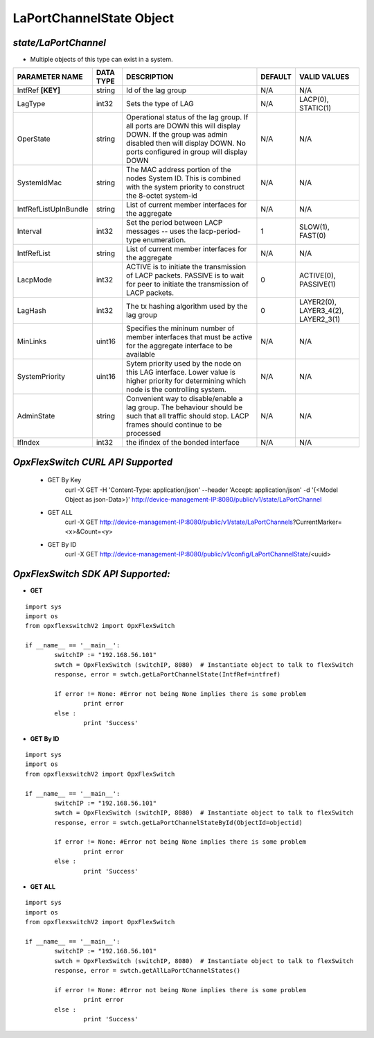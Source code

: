 LaPortChannelState Object
=============================================================

*state/LaPortChannel*
------------------------------------

- Multiple objects of this type can exist in a system.

+-----------------------+---------------+--------------------------------+-------------+--------------------------------+
|  **PARAMETER NAME**   | **DATA TYPE** |        **DESCRIPTION**         | **DEFAULT** |        **VALID VALUES**        |
+-----------------------+---------------+--------------------------------+-------------+--------------------------------+
| IntfRef **[KEY]**     | string        | Id of the lag group            | N/A         | N/A                            |
+-----------------------+---------------+--------------------------------+-------------+--------------------------------+
| LagType               | int32         | Sets the type of LAG           | N/A         | LACP(0), STATIC(1)             |
+-----------------------+---------------+--------------------------------+-------------+--------------------------------+
| OperState             | string        | Operational status of the lag  | N/A         | N/A                            |
|                       |               | group.  If all ports are DOWN  |             |                                |
|                       |               | this will display DOWN.  If    |             |                                |
|                       |               | the group was admin disabled   |             |                                |
|                       |               | then will display DOWN.  No    |             |                                |
|                       |               | ports configured in group will |             |                                |
|                       |               | display DOWN                   |             |                                |
+-----------------------+---------------+--------------------------------+-------------+--------------------------------+
| SystemIdMac           | string        | The MAC address portion of     | N/A         | N/A                            |
|                       |               | the nodes System ID. This      |             |                                |
|                       |               | is combined with the system    |             |                                |
|                       |               | priority to construct the      |             |                                |
|                       |               | 8-octet system-id              |             |                                |
+-----------------------+---------------+--------------------------------+-------------+--------------------------------+
| IntfRefListUpInBundle | string        | List of current member         | N/A         | N/A                            |
|                       |               | interfaces for the aggregate   |             |                                |
+-----------------------+---------------+--------------------------------+-------------+--------------------------------+
| Interval              | int32         | Set the period between         |           1 | SLOW(1), FAST(0)               |
|                       |               | LACP messages -- uses the      |             |                                |
|                       |               | lacp-period-type enumeration.  |             |                                |
+-----------------------+---------------+--------------------------------+-------------+--------------------------------+
| IntfRefList           | string        | List of current member         | N/A         | N/A                            |
|                       |               | interfaces for the aggregate   |             |                                |
+-----------------------+---------------+--------------------------------+-------------+--------------------------------+
| LacpMode              | int32         | ACTIVE is to initiate the      |           0 | ACTIVE(0), PASSIVE(1)          |
|                       |               | transmission of LACP packets.  |             |                                |
|                       |               | PASSIVE is to wait for peer to |             |                                |
|                       |               | initiate the transmission of   |             |                                |
|                       |               | LACP packets.                  |             |                                |
+-----------------------+---------------+--------------------------------+-------------+--------------------------------+
| LagHash               | int32         | The tx hashing algorithm used  |           0 | LAYER2(0), LAYER3_4(2),        |
|                       |               | by the lag group               |             | LAYER2_3(1)                    |
+-----------------------+---------------+--------------------------------+-------------+--------------------------------+
| MinLinks              | uint16        | Specifies the mininum number   | N/A         | N/A                            |
|                       |               | of member interfaces that must |             |                                |
|                       |               | be active for the aggregate    |             |                                |
|                       |               | interface to be available      |             |                                |
+-----------------------+---------------+--------------------------------+-------------+--------------------------------+
| SystemPriority        | uint16        | Sytem priority used by the     | N/A         | N/A                            |
|                       |               | node on this LAG interface.    |             |                                |
|                       |               | Lower value is higher priority |             |                                |
|                       |               | for determining which node is  |             |                                |
|                       |               | the controlling system.        |             |                                |
+-----------------------+---------------+--------------------------------+-------------+--------------------------------+
| AdminState            | string        | Convenient way to              | N/A         | N/A                            |
|                       |               | disable/enable a lag group.    |             |                                |
|                       |               | The behaviour should be such   |             |                                |
|                       |               | that all traffic should stop.  |             |                                |
|                       |               | LACP frames should continue to |             |                                |
|                       |               | be processed                   |             |                                |
+-----------------------+---------------+--------------------------------+-------------+--------------------------------+
| IfIndex               | int32         | the ifindex of the bonded      | N/A         | N/A                            |
|                       |               | interface                      |             |                                |
+-----------------------+---------------+--------------------------------+-------------+--------------------------------+



*OpxFlexSwitch CURL API Supported*
------------------------------------

	- GET By Key
		 curl -X GET -H 'Content-Type: application/json' --header 'Accept: application/json' -d '{<Model Object as json-Data>}' http://device-management-IP:8080/public/v1/state/LaPortChannel
	- GET ALL
		 curl -X GET http://device-management-IP:8080/public/v1/state/LaPortChannels?CurrentMarker=<x>&Count=<y>
	- GET By ID
		 curl -X GET http://device-management-IP:8080/public/v1/config/LaPortChannelState/<uuid>


*OpxFlexSwitch SDK API Supported:*
------------------------------------



- **GET**


::

	import sys
	import os
	from opxflexswitchV2 import OpxFlexSwitch

	if __name__ == '__main__':
		switchIP := "192.168.56.101"
		swtch = OpxFlexSwitch (switchIP, 8080)  # Instantiate object to talk to flexSwitch
		response, error = swtch.getLaPortChannelState(IntfRef=intfref)

		if error != None: #Error not being None implies there is some problem
			print error
		else :
			print 'Success'


- **GET By ID**


::

	import sys
	import os
	from opxflexswitchV2 import OpxFlexSwitch

	if __name__ == '__main__':
		switchIP := "192.168.56.101"
		swtch = OpxFlexSwitch (switchIP, 8080)  # Instantiate object to talk to flexSwitch
		response, error = swtch.getLaPortChannelStateById(ObjectId=objectid)

		if error != None: #Error not being None implies there is some problem
			print error
		else :
			print 'Success'




- **GET ALL**


::

	import sys
	import os
	from opxflexswitchV2 import OpxFlexSwitch

	if __name__ == '__main__':
		switchIP := "192.168.56.101"
		swtch = OpxFlexSwitch (switchIP, 8080)  # Instantiate object to talk to flexSwitch
		response, error = swtch.getAllLaPortChannelStates()

		if error != None: #Error not being None implies there is some problem
			print error
		else :
			print 'Success'


